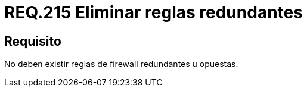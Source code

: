 :slug: rules/215/
:category: rules
:description: En el presente documento se detallan los lineamientos o requerimientos de seguridad relacionados a la seguridad dentro de la red de una determinada organización por medio de un firewall. Por lo tanto, en toda red no deben existir reglas de +firewall+ redundantes u opuestas.
:keywords: Firewall, Seguridad, Red, Reglas, Redundante, Opuesta.
:rules: yes

= REQ.215 Eliminar reglas redundantes

== Requisito

No deben existir reglas de +firewall+ redundantes u opuestas.
